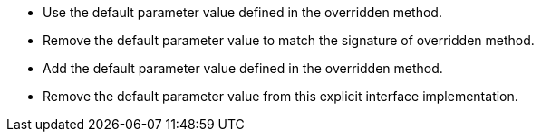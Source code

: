 * Use the default parameter value defined in the overridden method.
* Remove the default parameter value to match the signature of overridden method.
* Add the default parameter value defined in the overridden method.
* Remove the default parameter value from this explicit interface implementation.